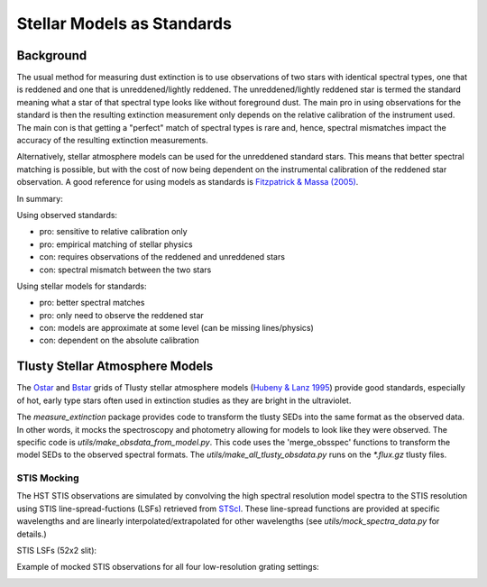 ===========================
Stellar Models as Standards
===========================

Background
----------

The usual method for measuring dust extinction is to use observations
of two stars with identical spectral types, one that is reddened and one
that is unreddened/lightly reddened.  The unreddened/lightly reddened star
is termed the standard meaning what a star of that spectral type looks like
without foreground dust.  The main pro in using observations for
the standard
is then the resulting extinction measurement only depends on the relative
calibration of the instrument used.  The main con is that getting a "perfect"
match of spectral types is rare and, hence, spectral mismatches impact the
accuracy of the resulting extinction measurements.

Alternatively, stellar atmosphere models can be used for the unreddened
standard stars.  This means that better spectral matching is possible, but
with the cost of now being dependent on the instrumental calibration of the
reddened star observation.  A good reference for using models as standards
is
`Fitzpatrick & Massa (2005) <https://ui.adsabs.harvard.edu/abs/2005AJ....130.1127F/abstract>`_.

In summary:

Using observed standards:

- pro: sensitive to relative calibration only
- pro: empirical matching of stellar physics
- con: requires observations of the reddened and unreddened stars
- con: spectral mismatch between the two stars

Using stellar models for standards:

- pro: better spectral matches
- pro: only need to observe the reddened star
- con: models are approximate at some level (can be missing lines/physics)
- con: dependent on the absolute calibration

Tlusty Stellar Atmosphere Models
--------------------------------

The
`Ostar <http://tlusty.oca.eu/Tlusty2002/tlusty-frames-OS02.html>`_ and
`Bstar <http://tlusty.oca.eu/Tlusty2002/tlusty-frames-BS06.html>`_
grids of Tlusty stellar atmosphere models
(`Hubeny & Lanz 1995 <https://ui.adsabs.harvard.edu/abs/1995ApJ...439..875H/abstract>`_)
provide good standards, especially of hot, early type stars often used
in extinction studies as they are bright in the ultraviolet.

The `measure_extinction` package provides code to transform the tlusty
SEDs into the same format as the observed data.  In other words, it mocks
the spectroscopy and photometry allowing for models to look like they were
observed.  The specific code is `utils/make_obsdata_from_model.py`.
This code uses the 'merge_obsspec' functions to transform the model SEDs
to the observed spectral formats.
The `utils/make_all_tlusty_obsdata.py` runs on the `*.flux.gz` tlusty files.

STIS Mocking
^^^^^^^^^^^^

The HST STIS observations are simulated by convolving the high spectral
resolution model spectra to the STIS resolution using STIS line-spread-fuctions (LSFs)
retrieved from
`STScI <https://www.stsci.edu/hst/instrumentation/stis/performance/spectral-resolution>`_.
These line-spread functions are provided at specific wavelengths and are linearly
interpolated/extrapolated for other wavelengths (see `utils/mock_spectra_data.py`
for details.)

STIS LSFs (52x2 slit):

.. image:: images/stis_lsfs.png

Example of mocked STIS observations for all four low-resolution grating settings:

.. image:: images/mock_stis_obs.png
